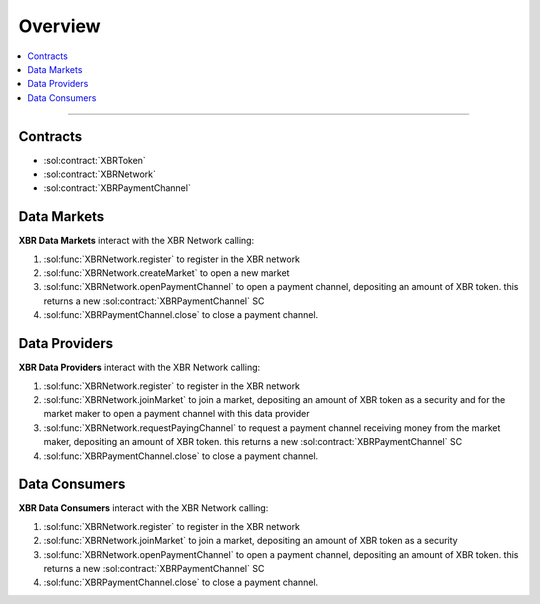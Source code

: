 Overview
========

.. contents:: :local:

----------

Contracts
---------

* :sol:contract:`XBRToken`
* :sol:contract:`XBRNetwork`
* :sol:contract:`XBRPaymentChannel`


Data Markets
------------

**XBR Data Markets** interact with the XBR Network calling:

1. :sol:func:`XBRNetwork.register` to register in the XBR network
2. :sol:func:`XBRNetwork.createMarket` to open a new market
3. :sol:func:`XBRNetwork.openPaymentChannel` to open a payment channel, depositing an amount of XBR token. this returns a new :sol:contract:`XBRPaymentChannel` SC
4. :sol:func:`XBRPaymentChannel.close` to close a payment channel.


Data Providers
---------------

**XBR Data Providers** interact with the XBR Network calling:

1. :sol:func:`XBRNetwork.register` to register in the XBR network
2. :sol:func:`XBRNetwork.joinMarket` to join a market, depositing an amount of XBR token as a security and for the market maker to open a payment channel with this data provider
3. :sol:func:`XBRNetwork.requestPayingChannel` to request a payment channel receiving money from the market maker, depositing an amount of XBR token. this returns a new :sol:contract:`XBRPaymentChannel` SC
4. :sol:func:`XBRPaymentChannel.close` to close a payment channel.


Data Consumers
--------------

**XBR Data Consumers** interact with the XBR Network calling:

1. :sol:func:`XBRNetwork.register` to register in the XBR network
2. :sol:func:`XBRNetwork.joinMarket` to join a market, depositing an amount of XBR token as a security
3. :sol:func:`XBRNetwork.openPaymentChannel` to open a payment channel, depositing an amount of XBR token. this returns a new :sol:contract:`XBRPaymentChannel` SC
4. :sol:func:`XBRPaymentChannel.close` to close a payment channel.

.. thumbnail:: /_static/gen/xbr_consumer_interactions.svg
